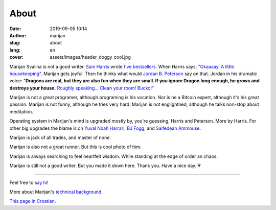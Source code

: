 #####
About
#####

:date: 2019-09-05 10:14
:author: marijan
:slug: about
:lang: en
:cover: assets/images/header_doggy_cool.jpg

Marijan Svalina is not a good writer. `Sam Harris`_ wrote 
`five bestsellers`_. When Harris says: `\"Okaaaay. A little housekeeping\"`_.
Marijan gets joyful. Then he thinks what would `Jordan B. Peterson`_ say on
that. Jordan in his dramatic voice: "**Dragons are real, but they are also
fun when they are small. If you ignore Dragon long enough, he grows and
destroys your house.** `Roughly speaking`_... `Clean your room\! Bucko\!"`_
 
.. _Sam Harris:  https://samharris.org/
.. _five bestsellers:   https://samharris.org/books/
.. _"Okaaaay. A little housekeeping":  https://www.youtube.com/watch?v=c6LLanVCt-M
.. _Jordan B. Peterson:  https://jordanbpeterson.com/
.. _Roughly speaking:  https://youtu.be/X88pcqzt8lo
.. _Clean your room! Bucko!":  https://youtu.be/6YJ8cCgkkig

Marijan is not a great programer, although programing is his vocation.  Nor is
he a Bitcoin expert, although it's his great passion. Marijan is not funny,
although he tries very hard. Marijan is not englightned, although he talks
non-stop about meditation.

Operating system in Marijan's mind is upgraded mostly by, you're guessing,
Harris and Peterson. More by Harris. For other big upgrades the blame is on
`Yuval Noah Harrari`_, `BJ Fogg`_, and `Saifedean Ammouse`_.

.. _Yuval Noah Harrari:  https://www.ynharari.com/
.. _BJ Fogg:  https://www.bjfogg.com/
.. _Saifedean Ammouse:  https://saifedean.com/

Marijan is jack of all trades, and master of none.

Marijan is also not a great runner. But this is cool photo of him.

.. image:: |static|/assets/images/msvalina-running-btc2.jpg
   :width: 75 %
   :align: center
   :alt: Marijan running on bridge with flying hands going torward bitcoin man-horse


Marijan is always searching to feel heartfelt wisdom. While standing at the
edge of order an chaos.

Marijan is still not a good writer. But you made it down here. Thank you.
Have a nice day. 💗

--------------

Feel free to `say hi\!`_

More about Marijan's `technical background.`_

.. _say hi!:  {filename}/pages/contact.rst
.. _technical background.:  {filename}/pages/expertise.rst

`This page in Croatian <{filename}/pages/about-hr.rst>`_.
